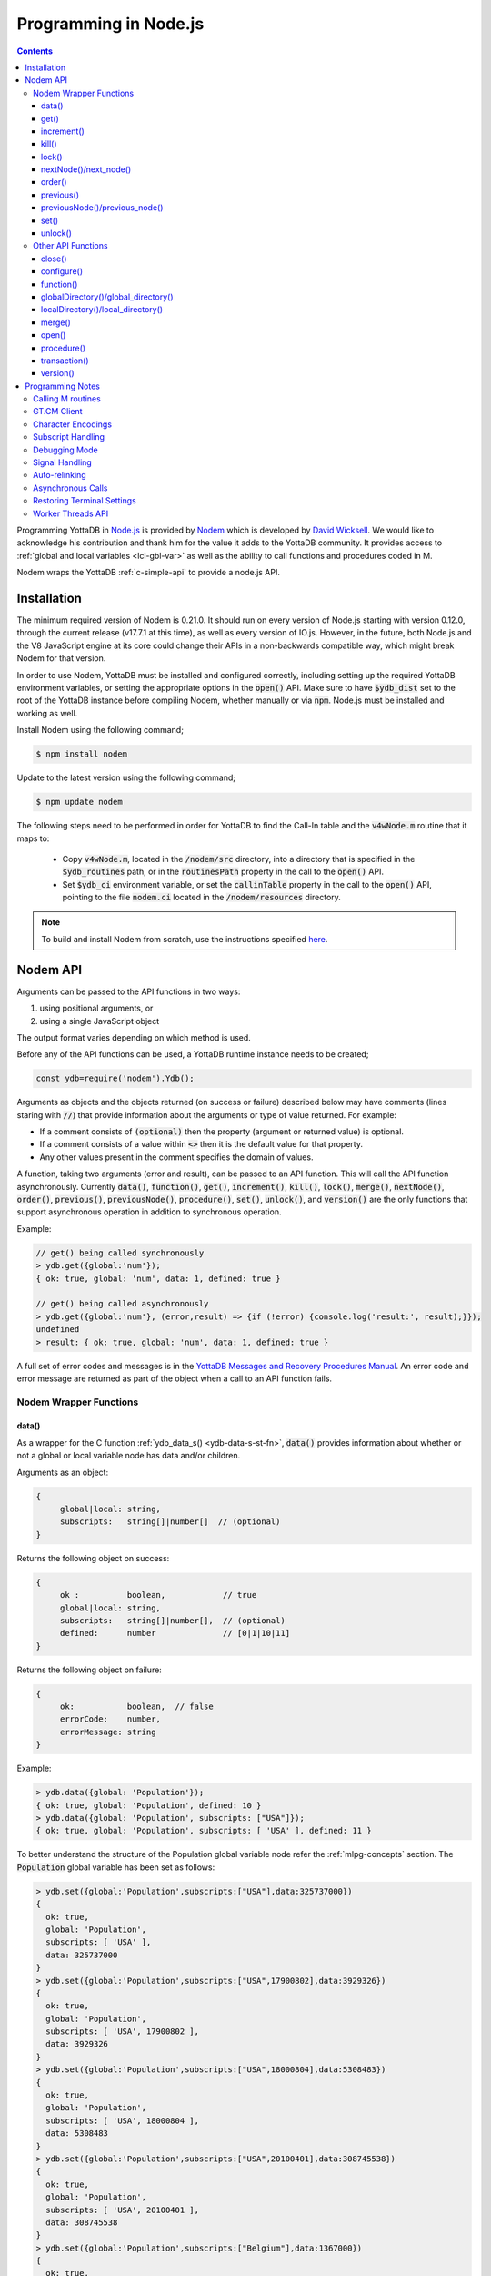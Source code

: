 .. ###############################################################
.. #                                                             #
.. # Copyright (c) 2022 YottaDB LLC and/or its subsidiaries.     #
.. # All rights reserved.                                        #
.. #                                                             #
.. #     This document contains the intellectual property        #
.. #     of its copyright holder(s), and is made available       #
.. #     under a license.  If you do not know the terms of       #
.. #     the license, please stop and do not read further.       #
.. #                                                             #
.. ###############################################################

=========================
Programming in Node.js
=========================

.. contents::
   :depth: 5

Programming YottaDB in `Node.js <https://nodejs.org/>`_ is provided by `Nodem <https://github.com/dlwicksell/nodem>`_ which is developed by `David Wicksell <https://github.com/dlwicksell>`_. We would like to acknowledge his contribution and thank him for the value it adds to the YottaDB community. It provides access to :ref:`global and local variables <lcl-gbl-var>` as well as the ability to call functions and procedures coded in M.

Nodem wraps the YottaDB :ref:`c-simple-api` to provide a node.js API.

--------------
Installation
--------------

The minimum required version of Nodem is 0.21.0. It should run on every version of Node.js starting with version 0.12.0, through the current release (v17.7.1 at this time), as well as every version of IO.js. However, in the future, both Node.js and the V8 JavaScript engine at its core could change their APIs in a non-backwards compatible way, which might break Nodem for that version.

In order to use Nodem, YottaDB must be installed and configured correctly, including setting up the required YottaDB environment variables, or setting the appropriate options in the :code:`open()` API. Make sure to have :code:`$ydb_dist` set to the root of the YottaDB instance before compiling Nodem, whether manually or via :code:`npm`. Node.js must be installed and working as well.

Install Nodem using the following command;

.. code-block:: bash

   $ npm install nodem

Update to the latest version using the following command;

.. code-block:: bash

   $ npm update nodem

The following steps need to be performed in order for YottaDB to find the Call-In table and the :code:`v4wNode.m` routine that it maps to:

   * Copy :code:`v4wNode.m`, located in the :code:`/nodem/src` directory, into a directory that is specified in the :code:`$ydb_routines` path, or in the :code:`routinesPath` property in the call to the :code:`open()` API.
   * Set :code:`$ydb_ci` environment variable, or set the :code:`callinTable` property in the call to the :code:`open()` API, pointing to the file :code:`nodem.ci` located in the :code:`/nodem/resources` directory.

.. note::
   To build and install Nodem from scratch, use the instructions specified `here <https://github.com/dlwicksell/nodem#installation>`_.

-----------
Nodem API
-----------

Arguments can be passed to the API functions in two ways:

#. using positional arguments, or
#. using a single JavaScript object

The output format varies depending on which method is used.


Before any of the API functions can be used, a YottaDB runtime instance needs to be created;

.. code-block:: javascript

   const ydb=require('nodem').Ydb();


Arguments as objects and the objects returned (on success or failure) described below may have comments (lines staring with :code:`//`) that provide information about the arguments or type of value returned. For example:

* If a comment consists of :code:`(optional)` then the property (argument or returned value) is optional.
* If a comment consists of a value within :code:`<>` then it is the default value for that property.
* Any other values present in the comment specifies the domain of values.


A function, taking two arguments (error and result), can be passed to an API function. This will call the API function asynchronously. Currently :code:`data()`, :code:`function()`, :code:`get()`, :code:`increment()`, :code:`kill()`, :code:`lock()`, :code:`merge()`, :code:`nextNode()`, :code:`order()`, :code:`previous()`, :code:`previousNode()`, :code:`procedure()`, :code:`set()`, :code:`unlock()`, and :code:`version()` are the only functions that support asynchronous operation in addition to synchronous operation.

Example:

.. code-block:: javascript

   // get() being called synchronously
   > ydb.get({global:'num'});
   { ok: true, global: 'num', data: 1, defined: true }

   // get() being called asynchronously
   > ydb.get({global:'num'}, (error,result) => {if (!error) {console.log('result:', result);}});
   undefined
   > result: { ok: true, global: 'num', data: 1, defined: true }


A full set of error codes and messages is in the `YottaDB Messages and Recovery Procedures Manual <../MessageRecovery/index.html>`_. An error code and error message are returned as part of the object when a call to an API function fails.

+++++++++++++++++++++++++
Nodem Wrapper Functions
+++++++++++++++++++++++++

~~~~~~~
data()
~~~~~~~

As a wrapper for the C function :ref:`ydb_data_s() <ydb-data-s-st-fn>`, :code:`data()` provides information about whether or not a global or local variable node has data and/or children.

Arguments as an object:

.. code-block:: javascript

   {
	global|local: string,
	subscripts:   string[]|number[]  // (optional)
   }


Returns the following object on success:

.. code-block:: javascript

   {
	ok :          boolean,            // true
	global|local: string,
	subscripts:   string[]|number[],  // (optional)
	defined:      number              // [0|1|10|11]
   }

Returns the following object on failure:

.. code-block:: javascript

   {
        ok:           boolean,  // false
	errorCode:    number,
	errorMessage: string
   }

Example:

.. code-block:: javascript

   > ydb.data({global: 'Population'});
   { ok: true, global: 'Population', defined: 10 }
   > ydb.data({global: 'Population', subscripts: ["USA"]});
   { ok: true, global: 'Population', subscripts: [ 'USA' ], defined: 11 }

To better understand the structure of the Population global variable node refer the :ref:`mlpg-concepts` section. The :code:`Population` global variable has been set as follows:

.. code-block:: javascript

   > ydb.set({global:'Population',subscripts:["USA"],data:325737000})
   {
     ok: true,
     global: 'Population',
     subscripts: [ 'USA' ],
     data: 325737000
   }
   > ydb.set({global:'Population',subscripts:["USA",17900802],data:3929326})
   {
     ok: true,
     global: 'Population',
     subscripts: [ 'USA', 17900802 ],
     data: 3929326
   }
   > ydb.set({global:'Population',subscripts:["USA",18000804],data:5308483})
   {
     ok: true,
     global: 'Population',
     subscripts: [ 'USA', 18000804 ],
     data: 5308483
   }
   > ydb.set({global:'Population',subscripts:["USA",20100401],data:308745538})
   {
     ok: true,
     global: 'Population',
     subscripts: [ 'USA', 20100401 ],
     data: 308745538
   }
   > ydb.set({global:'Population',subscripts:["Belgium"],data:1367000})
   {
     ok: true,
     global: 'Population',
     subscripts: [ 'Belgium' ],
     data: 1367000
   }
   > ydb.set({global:'Population',subscripts:["Thailand"],data:8414000})
   {
     ok: true,
     global: 'Population',
     subscripts: [ 'Thailand' ],
     data: 8414000
   }

Positional arguments:

.. code-block:: javascript

   ^global|local, [subscripts+]

Returns the following on success:

.. code-block:: javascript

   {number} [0|1|10|11]

Returns the following on failure:

.. code-block:: javascript

   {exception string}

Example:

.. code-block:: javascript

   > ydb.data('^Population');
   10
   > ydb.data('^Population', 'Belgium');
   11
   >

~~~~~~
get()
~~~~~~

As a wrapper for the C function :ref:`ydb_get_s() <ydb-get-s-st-fn>`, :code:`get()` gets data from a global variable node, local variable node, or an intrinsic special variable.

Arguments as an object:

.. code-block:: javascript

   {
	global|local: string,
	subscripts:   string[]|number[]  // (optional)
   }

To get the value of an ISV, use the :code:`local` property. See example below.

Returns the following object on success:

.. code-block:: javascript

   {
	ok :          boolean,            // true
	global|local: string,
	subscripts:   string[]|number[],  // (optional)
	data:         string|number,
	defined:      boolean|number      // [false|true]|[0|1]
   }

.. note::

   :code:`get()` returns an empty string if a variable does not exist.

Returns the following object on failure:

.. code-block:: javascript

   {
        ok:           boolean,  // false
	errorCode:    number,
	errorMessage: string
   }

Example:

.. code-block:: javascript

   > ydb.get({global:'Population'});
   { ok: true, global: 'Population', data: '', defined: false }
   > ydb.get({global:'Population', subscripts: ["Belgium"]});
   {
     ok: true,
     global: 'Population',
     subscripts: [ 'Belgium' ],
     data: 3250000,
     defined: true
   }
   > ydb.get({global:'Population', subscripts: ['Belgium',20100401]});
   {
     ok: true,
     global: 'Population',
     subscripts: [ 'Belgium', 20100401 ],
     data: 10938740,
     defined: true
   }
   > ydb.get({local:'$zgbldir'})
   {
     ok: true,
     local: '$zgbldir',
     data: '/home/ydbuser/.yottadb/r1.34_x86_64/g/yottadb.gld',
     defined: true
   }
   >

Positional arguments:

.. code-block:: javascript

   ^global|$ISV|local, [subscripts+]

Returns the following on success:

.. code-block:: javascript

   {string|number}

Returns the following on failure:

.. code-block:: javascript

   {exception string}

Example:

.. code-block:: javascript

   > ydb.get('^Population', 'Belgium');
   3250000
   > ydb.get('^Population', 'USA', 20100401);
   308745538
   > ydb.get('$ZGBLDIR');
   '/home/ydbuser/.yottadb/r1.34_x86_64/g/yottadb.gld'
   >

~~~~~~~~~~~~~
increment()
~~~~~~~~~~~~~

As a wrapper for the C function :ref:`ydb_incr_s() <ydb-incr-s-st-fn>`, :code:`increment()` increments the value in a global or local variable node.

Arguments as an object:

.. code-block:: javascript

   {
	global|local: string,
	subscripts:   string[]|number[],  // (optional)
	increment:    number              // <1> (optional)
   }

Returns the following object on success:

.. code-block:: javascript

   {
	ok :          boolean,            // true
	global|local: string,
	subscripts:   string[]|number[],  // (optional)
	data:         string|number
   }

The :code:`data` property is the string representation of a :ref:`canonical number <canonical-numbers>`.

Returns the following object on failure:

.. code-block:: javascript

   {
        ok:           boolean,  // false
	errorCode:    number,
	errorMessage: string
   }

Example:

.. code-block:: javascript

   > ydb.get({local:'num'});
   { ok: true, local: 'num', data: 4, defined: true }
   > ydb.increment({local:'num'});
   { ok: true, local: 'num', data: 5 }
   >

Positional arguments:

.. code-block:: javascript

   ^global|local, [subscripts+]

Returns the following on success:

.. code-block:: javascript

   {string|number}

Returns the following on failure:

.. code-block:: javascript

   {exception string}

Example:

.. code-block:: javascript

   > ydb.get('^Z');
   155
   > ydb.increment('^Z');
   156
   >

~~~~~~~
kill()
~~~~~~~

As a wrapper for the C function :ref:`ydb_delete_s() <ydb-delete-s-st-fn>`, :code:`kill()` deletes a global or local variable node, or the entire tree.

Arguments as an object:

.. code-block:: javascript

   {
	global|local: string,
	subscripts:   string[]|number[],  // (optional)
        nodeOnly:     boolean|number      // <false>|[<0>|1] (optional)
   }

If no arguments are passed to :code:`kill()`, then all of the local variable nodes will be deleted.

Returns the following object on success, if arguments are passed:

.. code-block:: javascript

   {
	ok :          boolean,            // true
	global|local: string,
	subscripts:   string[]|number[],  // (optional)
	result:       number              // 0 (optional)
   }

Returns the following object on failure:

.. code-block:: javascript

   {
        ok:           boolean,  // false
        errorCode:    number,
	errorMessage: string
   }

Example:

.. code-block:: javascript

   > ydb.localDirectory();
   [ 'num', 'y' ]
   > ydb.kill();
   true
   > ydb.localDirectory();
   []
   > ydb.kill({global:'z'});
   { ok: true, global: 'z' }

Positional arguments:

.. code-block:: javascript

   ^global|local, [subscripts+]

Returns the following on success:

.. code-block:: javascript

   {boolean} true

Returns the following on failure:

.. code-block:: javascript

   {exception string}

Example:

.. code-block:: javascript

   > ydb.get('^Z');
   156
   > ydb.kill('^Z');
   true
   > ydb.get('^Z');
   ''

~~~~~~~~
lock()
~~~~~~~~

As a wrapper for the C function :ref:`ydb_lock_incr_s() <ydb-lock-incr-s-st-fn>`, :code:`lock()` locks a global or local variable node, incrementally.

Arguments as an object:

.. code-block:: javascript

   {
	global|local: string,
	subscripts:   string[]|number[],  // (optional)
	timeout:      number              // (optional)
   }

Returns the following object on success:

.. code-block:: javascript

   {
	ok :          boolean,            // true
	global|local: string,
	subscripts:   string[]|number[],  // (optional)
	result:       number              // [0|1]
   }

Returns the following object on failure:

.. code-block:: javascript

   {
        ok:           boolean,  // false
	errorCode:    number,
	errorMessage: string
   }

Positional arguments:

.. code-block:: javascript

   ^global|local, [subscripts+]

Returns the following on success:

.. code-block:: javascript

   {string|number} [0|1]

Returns the following on failure:

.. code-block:: javascript

   {exception string}

~~~~~~~~~~~~~~~~~~~~~~~~
nextNode()/next_node()
~~~~~~~~~~~~~~~~~~~~~~~~

:code:`nextNode()` returns the next global or local variable node. It wraps the C function :ref:`ydb_node_next_s() <ydb-node-next-s-st-fn>`, and then uses :ref:`ydb_get_s() <ydb-get-s-st-fn>` to get the value of the next node.

Arguments as an object:

.. code-block:: javascript

   {
	global|local: string,
	subscripts:   string[]|number[]  // (optional)
   }

Returns the following object on success:

.. code-block:: javascript

   {
	ok :          boolean,            // true
	global|local: string,
	subscripts:   string[]|number[],  // (optional)
	data:         string|number,
	defined:      boolean|number      // [false|true]|[0|1]
   }

Returns the following object on failure:

.. code-block:: javascript

   {
        ok:           boolean,  // false
	errorCode:    number,
	errorMessage: string
   }

Example:

.. code-block:: javascript

   > ydb.nextNode({global: 'Population'});
   {
     ok: true,
     global: 'Population',
     subscripts: [ 'Belgium' ],
     data: 1367000,
     defined: true
   }
   > ydb.nextNode({global: 'Population', subscripts: ["Belgium"]});
   {
     ok: true,
     global: 'Population',
     subscripts: [ 'Thailand' ],
     data: 8414000,
     defined: true
   }
   > ydb.nextNode({global: 'Population', subscripts: ["Thailand"]});
   {
     ok: true,
     global: 'Population',
     subscripts: [ 'USA' ],
     data: 325737000,
     defined: true
   }
   > ydb.nextNode({global: 'Population', subscripts: ["USA"]});
   {
     ok: true,
     global: 'Population',
     subscripts: [ 'USA', 17900802 ],
     data: 3929326,
     defined: true
   }
   > ydb.nextNode({global: 'Population', subscripts: ["USA",17900802]});
   {
     ok: true,
     global: 'Population',
     subscripts: [ 'USA', 18000804 ],
     data: 5308483,
     defined: true
   }
   >

Positional arguments:

.. code-block:: javascript

   ^global|local, [subscripts+]

Returns the following on success:

.. code-block:: javascript

   {string[]|number[]}

Returns the following on failure:

.. code-block:: javascript

   {exception string}

Example:

.. code-block:: javascript

   > ydb.nextNode('^Population', 'USA');
   [ 'USA', 17900802 ]
   > ydb.nextNode('^Population', 'USA', 17900802);
   [ 'USA', 18000804 ]
   > ydb.nextNode('^Population', 'USA', 18000804);
   [ 'USA', 20100401 ]
   > ydb.nextNode('^Population', 'USA', 20100401);
   []

~~~~~~~~~
order()
~~~~~~~~~

As a wrapper for the C function :ref:`ydb_subscript_next_s() <ydb-subscript-next-s-st-fn>`, :code:`order()` returns the next global or local variable subscript at the same level.

Arguments as an object:

.. code-block:: javascript

   {
	global|local: string,
	subscripts:   string[]|number[]   // (optional)
   }

Returns the following object on success:

.. code-block:: javascript

   {
	ok :          boolean,            // true
	global|local: string,
	subscripts:   string[]|number[],  // (optional)
	result:       string|number
   }

Returns the following object on failure:

.. code-block:: javascript

   {
        ok:           boolean,  // false
	errorCode:    number,
	errorMessage: string
   }

Example:

.. code-block:: javascript

   > ydb.order({global: 'Population', subscripts: ["Thailand"]});
   {
     ok: true,
     global: 'Population',
     subscripts: [ 'USA' ],
     result: 'USA'
   }
   > ydb.order({global: 'Population', subscripts: ["USA"]});
   { ok: true, global: 'Population', subscripts: [ '' ], result: '' }
   > ydb.order({global: 'Population', subscripts: ["USA",17900802]});
   {
     ok: true,
     global: 'Population',
     subscripts: [ 'USA', 18000804 ],
     result: 18000804
   }
   > ydb.order({global: 'Population', subscripts: ["USA",18000804]});
   {
     ok: true,
     global: 'Population',
     subscripts: [ 'USA', 20100401 ],
     result: 20100401
   }

Positional arguments:

.. code-block:: javascript

   ^global|local, [subscripts+]

Returns the following on success:

.. code-block:: javascript

   {string|number}

Returns the following on failure:

.. code-block:: javascript

   {exception string}

Example:

.. code-block:: javascript

   > ydb.order('^Population','Belgium');
   'Thailand'
   > ydb.order('^Population','Thailand');
   'USA'
   > ydb.order('^Population','USA');
   ''
   >

~~~~~~~~~~~~
previous()
~~~~~~~~~~~~

As a wrapper for the C function :ref:`ydb_subscript_previous_s() <ydb-subscript-previous-s-st-fn>`, :code:`previous()` returns the previous global or local variable subscript at the same level.

Arguments as an object:

.. code-block:: javascript

   {
	global|local: string,
	subscripts:   string[]|number[]  // (optional)
   }

Returns the following object on success:

.. code-block:: javascript

   {
	ok :          boolean,            // true
	global|local: string,
	subscripts:   string[]|number[],  // (optional)
	result:       string|number,
   }

Returns the following object on failure:

.. code-block:: javascript

   {
        ok:           boolean,  // false
	errorCode:    number,
	errorMessage: string
   }

Example:

.. code-block:: javascript

   > ydb.previous({global: 'Population', subscripts: ["USA",18000804]});
   {
     ok: true,
     global: 'Population',
     subscripts: [ 'USA', 17900802 ],
     result: 17900802
   }
   > ydb.previous({global: 'Population', subscripts: ["USA",17900802]});
   {
     ok: true,
     global: 'Population',
     subscripts: [ 'USA', '' ],
     result: ''
   }
   >

Positional arguments:

.. code-block:: javascript

   ^global|local, [subscripts+]

Returns the following on success:

.. code-block:: javascript

   {string|number}

Returns the following on failure:

.. code-block:: javascript

   {exception string}

Example:

.. code-block:: javascript

   > ydb.previous('^Population','USA', 18000804);
   17900802
   > ydb.previous('^Population','USA', 17900802);
   ''
   > ydb.previous('^Population','USA');
   'Thailand'
   >

~~~~~~~~~~~~~~~~~~~~~~~~~~~~~~~~
previousNode()/previous_node()
~~~~~~~~~~~~~~~~~~~~~~~~~~~~~~~~

:code:`previousNode()` returns the previous global or local variable node. It wraps the C function :ref:`ydb_node_previous_s() <ydb-node-previous-s-st-fn>`, and then uses :ref:`ydb_get_s() <ydb-get-s-st-fn>` to get the value of the previous node.

Arguments as an object:

.. code-block:: javascript

   {
	global|local: string,
	subscripts:   string[]|number[]  // (optional)
   }

Returns the following object on success:

.. code-block:: javascript

   {
	ok :          boolean,            // true
	global|local: string,
	subscripts:   string[]|number[],  // (optional)
	data:         string|number,
	defined:      boolean|number      // [false|true]|[0|1]
   }

Returns the following object on failure:

.. code-block:: javascript

   {
        ok:           boolean,  // false
	errorCode:    number,
	errorMessage: string
   }

Example:

.. code-block:: javascript

   > ydb.previousNode({global: 'Population', subscripts: ["USA",17900802]});
   {
     ok: true,
     global: 'Population',
     subscripts: [ 'USA' ],
     data: 325737000,
     defined: true
   }
   > ydb.previousNode({global: 'Population', subscripts: ["USA"]});
   {
     ok: true,
     global: 'Population',
     subscripts: [ 'Thailand' ],
     data: 8414000,
     defined: true
   }
   >

Positional arguments:

.. code-block:: javascript

   ^global|local, [subscripts+]

Returns the following on success:

.. code-block:: javascript

   {string[]|number[]}

Returns the following on failure:

.. code-block:: javascript

   {exception string}

Example:

.. code-block:: javascript

   > ydb.previousNode('^Population','USA', 17900802);
   [ 'USA' ]
   > ydb.previousNode('^Population','USA');
   [ 'Thailand' ]
   > ydb.previousNode('^Population','Thailand');
   [ 'Belgium', 20100401 ]
   > ydb.previousNode('^Population','Belgium', 20100401);
   [ 'Belgium', 18000804 ]
   >

~~~~~~~
set()
~~~~~~~

As a wrapper for C function :ref:`ydb_set_s() <ydb-set-s-st-fn>`, :code:`set()` sets a global variable node, local variable node, or an intrinsic special variable.

Arguments as an object:

.. code-block:: javascript

   {
	global|local: string,
	subscripts:   string[]|number[],  // (optional)
	data:         string|number
   }

Returns the following object on success:

.. code-block:: javascript

   {
	ok :          boolean,            // true
	global|local: string,
	subscripts:   string[]|number[],  // (optional)
	data:         string|number,
	result:       number              // 0 (optional)
   }

Returns the following object on failure:

.. code-block:: javascript

   {
        ok:           boolean,  // false
	errorCode:    number,
	errorMessage: string
   }

Example:

.. code-block:: javascript

   > ydb.set({local:'y', data:'Hello'})
   { ok: true, local: 'y', data: 'Hello' }
   >

Positional arguments:

.. code-block:: javascript

   ^global|$ISV|local, [subscripts+], data

Returns the following on success:

.. code-block:: javascript

   {boolean} true

Returns the following on failure:

.. code-block:: javascript

   {exception string}

Example:

.. code-block:: javascript

   > ydb.set('lclvar1',5);
   true
   > ydb.get('lclvar1');
   5
   > ydb.set('lclvar1','first', 10);
   true
   > ydb.get('lclvar1','first');
   10
   >

~~~~~~~~~~
unlock()
~~~~~~~~~~

As a wrapper for C function :ref:`ydb_lock_decr_s <ydb-lock-decr-s-st-fn>`, :code:`unlock()` decrements the count of the specified lock held by the process.

Arguments as an object:

.. code-block:: javascript

   {
	global|local: string,
	subscripts:   string[]|number[]  // (optional)
   }

Returns the following object on success:

.. code-block:: javascript

   {
	ok :          boolean,            // true
	global|local: string,
	subscripts:   string[]|number[],  // (optional)
	result:       number              // 0 (optional)
   }

Returns the following object on failure:

.. code-block:: javascript

   {
        ok:           boolean,  // false
	errorCode:    number,
	errorMessage: string
   }

Positional arguments:

.. code-block:: javascript

   ^global|local, [subscripts+]

Returns the following on success:

.. code-block:: javascript

   {boolean}|{string} true|0

Returns the following on failure:

.. code-block:: javascript

   {exception string}

+++++++++++++++++++++
Other API Functions
+++++++++++++++++++++

~~~~~~~~~
close()
~~~~~~~~~

Cleans up the process connection and/or the access to all the databases. Once the connection is closed, it cannot be reopened during the lifetime of the current process.

Arguments as an object:

.. code-block:: javascript

   {
	resetTerminal:   boolean  // <false> (optional)
   }

By setting the :code:`resetTerminal` property to true, the terminal settings will be reset once the connection to YottaDB has been closed.

Returns the following on success:

.. code-block:: javascript

   undefined|string  // 1

Returns the following on failure:

.. code-block:: javascript

   {exception string}

Example:

.. code-block:: javascript

   > ydb.close();
   undefined

~~~~~~~~~~~~~
configure()
~~~~~~~~~~~~~

Configures the parameters for the current thread's connection to YottaDB.

Arguments as an object:

.. code-block:: javascript

   // All of the following arguments are optional

   {
	charset|encoding: string,                 // [<utf8|utf-8>|m|binary|ascii]
	mode:             string,                 // [<canonical>|string]
	autoRelink:       boolean,                // <false>
	debug:            boolean|string|number   // <false>|[<off>|low|medium|high]|[<0>|1|2|3]
   }

Returns the following on success:

.. code-block:: javascript

   {
	ok:     boolean,        // true
	result: number,         // 1 (optional)
	pid:    number|string,
	tid:    number|string
   }

Example:

.. code-block:: javascript

   > const ydb=require('nodem').Ydb();
   undefined
   > ydb.open();
   { ok: true, pid: 66935, tid: 66935 }
   > ydb.configure({charset:'utf8', mode:'canonical', debug:2});
   [C 66935] DEBUG>  Nodem::configure enter
   [C 66935] DEBUG>>   debug: medium
   [C 66935] DEBUG>>   autoRelink: false
   [C 66935] DEBUG>>   mode: canonical
   [C 66935] DEBUG>>   charset: utf-8
   [C 66935] DEBUG>>   stat_buf: 0
   [C 66935] DEBUG>  Nodem::configure exit

   { ok: true, pid: 66935, tid: 66935 }
   >

~~~~~~~~~~~~
function()
~~~~~~~~~~~~

:code:`function()` is used to call an extrinsic (user-defined) function in M code. See `Extrinsic Functions <../ProgrammersGuide/langfeat.html#extrinsic-functions>`_ for more information.

Arguments as an object:

.. code-block:: javascript

   {
	function:   string,
	arguments:  string[]|number[]|[],  // (optional)
	autoRelink: boolean                // <false> (optional)
   }

Returns the following on success:

.. code-block:: javascript

   {
	ok:        boolean,               // true
	function:  string,
	arguments: string[]|number[]|[],  // (optional)
	result:    string|number
   }

Returns the following on failure:

.. code-block:: javascript

   {
	ok:           boolean,  // false
	errorCode:    number,
	errorMessage: string
   }

Example;

.. code-block:: javascript

   > ydb.function({function: '^HELLOWORLD()'});
   { ok: true, function: 'HELLOWORLD()', result: 'Hello World' }

where :code:`HELLOWORLD` routine is defined as follows:

.. code-block:: bash

   YDB>ZPRINT ^HELLOWORLD
   HELLOWORLD()
           QUIT "Hello World"

Positional arguments:

.. code-block:: javascript

   function, [arguments+]

Returns the following on success:

.. code-block:: javascript

   {string|number}

Returns the following on failure:

.. code-block:: javascript

   {exception string}

Example:

.. code-block:: javascript

   > ydb.function('^HELLOWORLD()');
   'Hello World'
   >

~~~~~~~~~~~~~~~~~~~~~~~~~~~~~~~~~~~~~~
globalDirectory()/global_directory()
~~~~~~~~~~~~~~~~~~~~~~~~~~~~~~~~~~~~~~

Lists all the global variables stored in the database.

Arguments as an object:

.. code-block:: javascript

   // All of the following arguments are optional

   {
	max: number,
	lo:  string,
	hi:  string
   }

:code:`max` can be used to limit the number of global variables that are listed.
Setting :code:`lo` and :code:`hi` will only display the global variables that are between those values, with :code:`lo` included and :code:`hi` excluded. If only :code:`lo` is set, then the interval *ends* at the last global variable. Whereas if only :code:`hi` is set then the interval *starts* at the first global variable. See example below.

Returns the following on success:

.. code-block:: javascript

   [
	<global variable name>*  string
   ]

Returns the following on failure:

.. code-block:: javascript

   {
	ok:           boolean,  // false
	errorCode:    number,
	errorMessage: string
   }

Example:

.. code-block:: javascript

   > ydb.globalDirectory();
   [
     'Crab',
     'Horse',
     'hello',
     'num',
     'v4wTest',
     'x',
     'y'
   ]
   > ydb.globalDirectory({max:2});
   [ 'Crab', 'Horse' ]
   > ydb.globalDirectory({lo:'v', hi:'z'});
   [ 'v4wTest', 'x', 'y' ]

~~~~~~~~~~~~~~~~~~~~~~~~~~~~~~~~~~~~
localDirectory()/local_directory()
~~~~~~~~~~~~~~~~~~~~~~~~~~~~~~~~~~~~

Lists all the local variables defined in the current scope.

Arguments as an object:

.. code-block:: javascript

   // All of the following arguments are optional

   {
	max: number,
	lo:  string,
	hi:  string
   }

:code:`max` can be used to limit the number of local variables that are listed.
Setting :code:`lo` and :code:`hi` will only display the local variables that are between those values, with :code:`lo` included and :code:`hi` excluded. If only :code:`lo` is set, then the interval *ends* at the last local variable. Whereas if only :code:`hi` is set then the interval *starts* at the first local variable. See example below.

Returns the following on success:

.. code-block:: javascript

   [
	<local variable name>*  string
   ]

Returns the following on failure:

.. code-block:: javascript

   {
	ok:           boolean,  // false
	errorCode:    number,
	errorMessage: string
   }

Example:

.. code-block:: javascript

   > ydb.set({local: 'day', data: 'Friday'});
   { ok: true, local: 'day', data: 'Friday' }
   > ydb.set({local: 'month', data: 'April'});
   { ok: true, local: 'month', data: 'April' }
   > ydb.set({local: 'date', data: 15});
   { ok: true, local: 'date', data: 15 }
   > ydb.localDirectory();
   [ 'date', 'day', 'month' ]
   > ydb.localDirectory({hi:'l'});
   [ 'date', 'day' ]
   >

~~~~~~~~~
merge()
~~~~~~~~~

:code:`merge()` is used to copy the entire tree or sub-tree from a global or local variable node, to another global or local variable node.

Arguments as an object:

.. code-block:: javascript

   {
	from: {
		global|local: string,
		subscripts:   string[]|number[]  // (optional)
	      },
	to:   {
		global|local: string,
		subscripts:   string[]|number[]  // (optional)
              }
   }

Returns the following on success:

.. code-block:: javascript

   {
	ok:     boolean,                           // true
	from:   {
		  global|local:	string,
		  subscripts:	string[]|number[]  // (optional)
	        },
	to:     {
		  global|local:	string,
		  subscripts:	string[]|number[]  // (optional)
       	        },
	result:	number                             // 1
   }

OR:

.. code-block:: javascript

   {
	ok:	       boolean,            // true
	global|local:  string,
	subscripts:    string[]|number[],  // (optional)
	result:	       string              // 1
   }

Returns the following on failure:

.. code-block:: javascript

   {
	ok :          boolean,  // false
	errorCode:    number,
	errorMessage: string
   }

Example:

.. code-block:: javascript

   > ydb.merge({ from: {global: 'PopBelgium'}, to: { global: 'Population', subscripts: ['Belgium']}});
   {
     from: { global: 'PopBelgium' },
     to: { global: 'Population', subscripts: [ 'Belgium' ] },
     ok: true
   }
   > ydb.get({global:'Population', subscripts: ['Belgium',18000804]});
   {
     ok: true,
     global: 'Population',
     subscripts: [ 'Belgium', 18000804 ],
     data: 3250000,
     defined: true
   }
   > ydb.get({global:'Population', subscripts: ['Belgium',20100401]});
   {
     ok: true,
     global: 'Population',
     subscripts: [ 'Belgium', 20100401 ],
     data: 10938740,
     defined: true
   }

Where the :code:`PopBelgium` global variable node has been set as follows:

.. code-block:: javascript

   > ydb.set({global: 'PopBelgium', subscripts: [ 18000804 ], data:3250000});
   {
     ok: true,
     global: 'PopBelgium',
     subscripts: [ 18000804 ],
     data: 3250000
   }
   > ydb.set({global: 'PopBelgium', subscripts: [ 20100401 ], data:10938740});
   {
     ok: true,
     global: 'PopBelgium',
     subscripts: [ 20100401 ],
     data: 10938740
   }

~~~~~~~~
open()
~~~~~~~~

:code:`open()` is used to initialize the YottaDB runtime environment. All the methods, except :code:`help()` and :code:`version()`, require the YottaDB runtime environment to be initialized.

Arguments as an object:

.. code-block:: javascript

   // All of the following arguments are optional

   {
	globalDirectory|namespace: string,                 // <none>
	routinesPath:              string,                 // <none>
	callinTable:               string,                 // <none>
	ipAddress|ip_address:      string,                 // <none>
	tcpPort|tcp_port:          number|string,          // <none>
	charset|encoding:          string,                 // [<utf8|utf-8>|m|binary|ascii]
	mode:                      string,                 // [<canonical>|string]
	autoRelink:                boolean,                // <false>
	debug:                     boolean|string|number,  // <false>|[<off>|low|medium|high]|[<0>|1|2|3]
	threadpoolSize:            number,                 // [1-1024] <4>
	signalHandler:             boolean|object          // [<true>|false] [<1>|0]
   }

where the :code:`signalHandler` object is as follows:

.. code-block:: javascript

   {
	sigint|SIGINT:   boolean,  // [<true>|false] (optional)
	sigterm|SIGTERM: boolean,  // [<true>|false] (optional)
	sigquit|SIGQUIT: boolean   // [<true>|false] (optional)
   }

The :code:`ipAddress` and :code:`tcpPort` properties are used to configure Nodem as a GT.CM client. See :ref:`gt-cm-client` section for more information.

Returns the following on success:

.. code-block:: javascript

   {
	ok:     boolean  // true
	result: number   // optional
	pid:    number
	tid:    number
   }

Returns the following on failure:

.. code-block:: javascript

   {
	ok:           boolean,  // false
	errorCode:    number,
	errorMessage: string
   }

Example:

.. code-block:: javascript

   > ydb.open();
   { ok: true, pid: 77379, tid: 77379 }

~~~~~~~~~~~~~
procedure()
~~~~~~~~~~~~~

Call a procedure or routine label in M code. It is similar to the :code:`function()` API, except that :code:`procedure()` is used to call M procedures or routines that do not return any values.

Arguments as an object:

.. code-block:: javascript

   {
	procedure|routine: string,
	arguments:         string[]|number[]|[],  // (optional)
	autoRelink:        boolean                // <false> (optional)
   }

Returns the following on success:

.. code-block:: javascript

   {
	ok:                boolean,               // true
	procedure|routine: string,
	arguments:         string[]|number[]|[],  // (optional)
	result:            string                 // (optional)
   }

Returns the following on failure:

.. code-block:: javascript

   {
	ok:           boolean,  // false
	errorCode:    number,
	errorMessage: string
   }

Example:

.. code-block:: javascript

   > ydb.procedure({procedure: '^TESTPRCDR', arguments: [155]});
   { ok: true, procedure: 'TESTPRCDR', arguments: [ 155 ] }
   > ydb.get({global: 'Z'})
   { ok: true, global: 'Z', data: 155, defined: true }
   >

where :code:`^TESTPRCDR` routine is defined as follows:

.. code-block:: bash

   YDB>zprint ^TESTPRCDR
   TESTPRCDR(VAL)
	   SET ^Z=VAL

Positional arguments:

.. code-block:: javascript

   procedure, [arguments+]

Returns the following on success:

.. code-block:: javascript

   {undefined}|{string} ''

Returns the following on failure:

.. code-block:: javascript

   {exception string}

Example:

.. code-block:: javascript

   > ydb.get('^Z');
   155
   > ydb.procedure('TESTPRCDR', 175)
   undefined
   > ydb.get('^Z');
   175
   >

~~~~~~~~~~~~~~~
transaction()
~~~~~~~~~~~~~~~

Provides support for full ACID transactions.

It requires, as the first argument, a JavaScript function that takes no arguments. This function can contain in itself, other Nodem calls, nested :code:`transaction()` calls, or any other JavaScript code. By default no local variables are reset during transaction restarts.

.. note::

   The JavaScript function is run synchronously within the transaction by YottaDB, and every Nodem API that is called within the transaction must also be run synchronously.

An optional second argument, with one or two properties, can be passed to :code:`transaction()`.
* The first property, :code:`variables`, is an array of local variables whose values are reset to their original values whenever the transaction is restarted. If :code:`variables` has :code:`*` as its only array item, then every local variable will be reset during a transaction restart.
* The second property, :code:`type`, is a string which if set to :code:`Batch` (or :code:`batch` or :code:`BATCH`), will run the transaction in batch mode. Batch mode does not ensure Durability (but it always ensures Atomicity, Consistency, and Isolation).

In order to restart a transaction pass the string :code:`Restart` (or :code:`restart` or :code:`RESTART`) as the argument to the return statement. Similarly, in order to rollback a transaction pass the string :code:`Rollback` (or :code:`rollback` or :code:`ROLLBACK`) as the argument to the return statement. Any other argument to the return statement will commit the transaction, including functions without a return statement.

Returns the following on success:

.. code-block:: javascript

   {
	ok:            boolean,  // true
	statusCode:    number,
	statusMessage: string
   }

Returns the following on failure:

.. code-block:: javascript

   {
	ok:           boolean,  // false
	errorCode:    number,
	errorMessage: string
   }

Example:

.. code-block:: javascript

   const ydb=require('nodem').Ydb();
   ydb.open();

   console.log("Value of ^num before transaction: ", ydb.set({ global: 'num', data: 0 }));

   const transResult = ydb.transaction(() => {
       console.log("Starting transaction ... \n");
       let incrementGlobal = ydb.increment({ global: 'num'});
       if (incrementGlobal.errorCode === ydb.tpRestart) return 'Restart';
       if (!incrementGlobal.ok) return 'Rollback';
       console.log("Incrementing ^num: ", incrementGlobal);

       const result = ydb.get({ global: 'num'});
       if (result.errorCode === ydb.tpRestart) return 'Restart';
       if (!result.ok) return 'Rollback';
       console.log("^num: ", result);

       return 'Commit';
   }, { variables: ['*'] });

   console.log("Transaction exited ... \n");
   console.log("Transaction output: ", transResult);

Output:

.. code-block:: javascript

   Value of ^num before transaction:  { ok: true, global: 'num', data: 0 }
   Starting transaction ...

   Incrementing ^num:  { ok: true, global: 'num', data: 1 }
   ^num:  { ok: true, global: 'num', data: 1, defined: true }
   Transaction exited ...

   Transaction output:  { ok: true, statusCode: 0, statusMessage: 'Commit' }

Even though the :code:`transaction()` API runs synchronously, it is fully compatible with the Worker Threads API. By creating a new worker thread and running the :code:`transaction()` API, and any other APIs it calls in it, an asynchronous pattern can be emulated. Running the transaction will not block the main thread or any of the other worker threads. The `transaction.js <https://github.com/glwicksell/nodem/blob/master/examples/transaction.js>`_ example shows how the :code:`transaction()` API can be used with the Worker Threads API. See :ref:`worker-threads-api` for more information.

~~~~~~~~~~~
version()
~~~~~~~~~~~

Displays the version data. It includes the YottaDB version if the runtime has been initialized.

Passing a function, taking two arguments (error and result), as the last argument calls the API asynchronously.

No arguments are needed for :code:`version()`.

It returns a string on success, and should never fail.

Example:

.. code-block:: javascript

   Welcome to Node.js v12.22.5.
   Type ".help" for more information.
   > const ydb=require('nodem').Ydb();
   undefined
   > ydb.version();
   'Node.js Adaptor for YottaDB: Version: 0.20.2 (ABI=72) [FWS]'
   > ydb.open();
   { ok: true, pid: 20381, tid: 20381 }
   > ydb.version();
   'Node.js Adaptor for YottaDB: Version: 0.20.2 (ABI=72) [FWS]; YottaDB Version: 1.34'

-------------------
Programming Notes
-------------------

The :code:`open()` call does not require any arguments, and connects the YottaDB runtime system to the Global Directory specified by the environment variable :code:`$ydb_gbldir`. To use a different Global Directory, than the one defined by :code:`$ydb_gbldir`, pass an object, to the :code:`open()` API, with a property called either :code:`globalDirectory` or :code:`namespace`, defined as the path to the global directory file for that database, e.g.,

.. code-block:: javascript

   > ydb.open({globalDirectory: process.env.HOME + '/g/db_utf.gld'});

++++++++++++++++++++
Calling M routines
++++++++++++++++++++

Nodem supports setting up a custom routines path, for resolving calls to M functions and procedures, via the :code:`routinesPath` property. By controlling :code:`routinesPath` an application can control the M routines that node.js application code can call, e.g.,

.. code-block:: javascript

   > const HOME = process.env.HOME;
   > ydb.open({routinesPath: `${HOME}/p/r130(${HOME}/p)`});

Nodem also supports setting the Call-In path directly in the :code:`open()` call via the :code:`callinTable` property. This can be handy if Nodem is being run in an environment that has other software that uses the YottaDB Call-In Interface, thus not causing any namespace issues. There is no need to set the :code:`$ydb_ci` environment variable in order for Nodem to be fully functional, e.g.,

.. code-block:: javascript

   > ydb.open({callinTable: process.env.HOME + '/nodem/resources/nodem.ci'});

.. _gt-cm-client:

++++++++++++++
GT.CM Client
++++++++++++++

Nodem can be configured to function as a `GT.CM client <../AdminOpsGuide/gtcm.html#gt-cm-client>`_, allowing it to connect with a remote database. The :code:`ipAddress` and/or :code:`tcpPort` property can be set in the :code:`open()` method, allowing Nodem to set up the environment to connect with a YottaDB database on a remote sever that already has a GT.CM server listening at that address and port.
If only :code:`ipAddress` or :code:`tcpPort` is defined, the other one will be set with a default value; 127.0.0.1 for :code:`ipAddress`, or 6789 for :code:`tcpPort`. Nodem will then set the :code:`$ydb_cm_NODEM` environment variable for that Nodem process only, with the address and port in the :code:`open()` call, e.g.,

.. code-block:: javascript

   > ydb.open({ipAddress: '127.0.0.1', tcpPort: 6789});

If using IPv6, surround the IP address with square brackets, e.g.,

.. code-block:: javascript

   > ydb.open({ipAddress: '[::1]', tcpPort: 6789});

A global directory file will need to be created or modified. It should map one or more database segments to a data file on the remote server being connected to. Note that the prefix to the :code:`-file=` argument in the example below must be NODEM, in order to match the :code:`$ydb_cm_NODEM` environment variable name that Nodem sets up.

.. code-block:: bash

   $ $ydb_dist/mumps -run GDE
   GDE> change -segment DEFAULT -file=NODEM:/home/dlw/g/gtm-server.dat

Make sure to have the data file, on the remote server, set up to the same path as the :code:`-file=` option in the global directory of the GT.CM client configuration. Start the GT.CM server on the same IP address and port as configured in the :code:`open()` call in Nodem.

.. code-block:: bash

   $ $ydb_dist/gtcm_gnp_server -log=gtcm.log -service 6789

.. note::

   GT.CM only allows remote connections for the database access APIs, not the :code:`function()` or :code:`procedure()` APIs. So while using Nodem in a remote GT.CM configuration, any call to the :code:`function()` or :code:`procedure()` APIs will result in local calls, not remote RPC calls. Also, nodes accessed by GT.CM cannot participate in transactions.

+++++++++++++++++++++
Character Encodings
+++++++++++++++++++++

Nodem supports two different character encodings, UTF-8 and M. It defaults to UTF-8 mode. M mode is similar to ASCII, except that it utilizes all 8 bits in a byte and collates slightly differently. Instead of collation based only on the character codes themselves, it sorts numbers before everything else. The character encoding that is set in Nodem is decoupled from the underlying character encoding set up for the YottaDB environment it is running in. So it is possible to work with UTF-8 encoded data in the database, while in Nodem, even if YottaDB hasn't been set up to work with UTF-8 directly. It can be set to UTF-8 mode directly by passing :code:`utf-8` or :code:`utf8`, case insensitively, to the :code:`charset` property. To work with an older byte-encoding scheme, that stores all characters in a single byte, set :code:`charset` to either :code:`m`, :code:`ascii`, or :code:`binary`, case insensitively. One thing to keep in mind is that Node.js internally stores data in UTF-16, but interprets data in UTF-8 in most cases. This can be controlled through the process stream encoding methods inside the Node.js code. Calling those methods to change the encoding to :code:`binary` or :code:`ascii`, will interpret the data as a byte encoding, using the character glyphs in the current locale, e.g.,

.. code-block:: javascript

   > process.stdin.setEncoding('binary');
   > process.stdout.setDefaultEncoding('binary');
   > ydb.open({charset: 'm'}); // For all threads

or

.. code-block:: javascript

   > process.stdin.setEncoding('binary');
   > process.stdout.setDefaultEncoding('binary');
   > ydb.configure({charset: 'm'}); // For the current thread

++++++++++++++++++++
Subscript Handling
++++++++++++++++++++

There are currently two different modes that Nodem supports for handling subscripts. The mode can be set to :code:`canonical` or :code:`string`. The default is :code:`canonical`, and interprets subscripts using the M canonical representation i.e., numeric subscripts will be represented numerically, rather than as strings, and numeric subscripts will collate before string subscripts. The other mode, :code:`string`, interprets all subscripts as strings, e.g.,

.. code-block:: javascript

   > ydb.open({mode: 'string'}); // For all threads

or

.. code-block:: javascript

   > ydb.configure({mode: 'string'}); // For the current thread

++++++++++++++++
Debugging Mode
++++++++++++++++

Nodem also has a debug tracing mode, in case something doesn't seem to be working right, or to see what happens to data as it moves through the Nodem APIs. It has four levels of debugging, defaulting to :code:`off`. The other debug levels are :code:`low`, :code:`medium`, and :code:`high`. Numbers from 0-3 can also be used. The higher the debug level, the more verbose the debug output will be, e.g.,

.. code-block:: javascript

   > ydb.open({debug: 'low'}); // For all threads
   [C 32649] DEBUG>  Nodem::open enter
   [C 32649] DEBUG>>   debug: low
   [C 32649] DEBUG>  Nodem::open exit

   { ok: true, pid: 32649, tid: 32649 }

or

.. code-block:: javascript

   > ydb.open({debug: 2}); // For all threads

or

.. code-block:: javascript

   > ydb.configure({debug: 'high'}); // For the current thread

+++++++++++++++++
Signal Handling
+++++++++++++++++

Nodem handles several common signals that are typically used to stop processes, by cleaning up the process connection, resetting the controlling terminal configuration, and stopping the Node.js process. These signals include :code:`SIGINT`, :code:`SIGTERM`, and :code:`SIGQUIT`. The handling of the :code:`SIGQUIT` signal will also generate a core dump of the process. All three signal handlers are on by default. However, the signal handling can be turned on or off directly, via passing true or false to a :code:`signalHandler` object (with properties for each of the signals) for each individual signal, or all of them at once, e.g.,

.. code-block:: javascript

   > ydb.open({signalHandler: {sigint: true, sigterm: false, sigquit: false}});

or

.. code-block:: javascript

   > ydb.open({signalHandler: false});

++++++++++++++++
Auto-relinking
++++++++++++++++

Nodem supports a feature called auto-relink, which will automatically relink a routine object containing any function or procedure called by the :code:`function()` or :code:`procedure()` API. By default auto-relink is off. It can be enabled in one of four ways. First, pass it as a property of the JavaScript object argument which is passed to the :code:`function()` or :code:`procedure()` API directly, with a value of true, or any non-zero number. This will turn on auto-relink just for that call. It can also be disabled, by setting :code:`autoRelink` to false, or 0, if it was already enabled by one of the global settings, e.g.,

.. code-block:: javascript

   > ydb.function({function: 'version^v4wTest', autoRelink: true});

Second, it can be enabled globally, for every thread, and for every call to the :code:`function()` (or :code:`procedure()`) API, by setting the same property in a JavaScript object passed to the :code:`open()` API, e.g.,

.. code-block:: javascript

   > ydb.open({autoRelink: true});

Third, it can be enabled globally, for the current thread, for every call to the :code:`function()` (or :code:`procedure()`) API, by setting the same property in a JavaScript object passed to the :code:`configure` API, e.g.,

.. code-block:: javascript

   > ydb.configure({autoRelink: true});

Fourth, it can also be enabled globally, for every thread, by setting the environment variable :code:`NODEM_AUTO_RELINK` to 1, or any other non-zero number, e.g.

.. code-block:: bash

   $ export NODEM_AUTO_RELINK=1
   $ node function.js

or

.. code-block:: bash

   $ NODEM_AUTO_RELINK=1 node function.js

++++++++++++++++++++
Asynchronous Calls
++++++++++++++++++++

Nodem's asynchronous APIs do their work in a separate thread pool, pre-allocated by Node.js via `libuv <https://github.com/libuv/libuv>`_. By default, four threads are created, and will take turns executing asynchronous calls, including asynchronous calls from other non-Nodem APIs. Nodem supports setting a different value for the pre-allocated thread pool for asynchronous calls, in its :code:`open()` API, up to a max of 1024, in the latest versions of Node.js, e.g.,

.. code-block:: javascript

   > ydb.open({threadpoolSize: 1024});

However, if the Node.js process executes any call asynchronously, from any API or module, before the YottaDB runtime environment has been initialized, then the :code:`threadpoolSize` property is ignored. So make sure to use :code:`open()`, to initialize the runtime environment first in any process, so as to control how large the pre-allocated thread pool is.

.. note::
   The Node.js core worker_thread API, which also allocates threads from the same worker thread pool in libuv, allows complete control of creating and destroying threads, and does not utilize the threadpoolSize (which just sets the libuv environment variable :code:`UV_THREADPOOL_SIZE`) set in the Nodem :code:`open()` API.

+++++++++++++++++++++++++++++
Restoring Terminal Settings
+++++++++++++++++++++++++++++

YottaDB changes some settings of its controlling terminal device, and Nodem resets them when it closes the database connection. By default, Nodem will restore the terminal device to the state it was in when the :code:`open()` call was invoked. Normally this is the desired option; however, the :code:`close()` call allows setting the terminal to typically sane settings, by setting the :code:`resetTerminal` property to true, or any non-zero number, e.g.,

.. code-block:: javascript

   > ydb.close({resetTerminal: true});

.. _worker-threads-api:

++++++++++++++++++++
Worker Threads API
++++++++++++++++++++

Nodem now supports the `Worker Threads API <https://nodejs.org/api/worker_threads.html>`_, for both synchronous and asynchronous calls. Since YottaDB is single threaded, initializing and cleaning up the runtime environment (i.e., using :code:`open()` and :code:`close()`) should only be done once during the process lifetime. Nodem's :code:`open()` and :code:`close()` APIs will only work when called from the main thread of the process. In order to work with the worker threads API, :code:`open()` should be called in the main thread before creating any worker threads, and :code:`close()` should be called in the main thread after all the worker threads have exited. To have access to the Nodem API, Nodem should be required in each worker thread as well as the main thread.

Nodem has the :code:`configure()` API which allows the worker threads to change the database configuration options of the current thread. There are four configuration options that can be set for the current thread: :code:`charset`, :code:`mode`, :code:`autoRelink`, and :code:`debug`. These options can be set in the :code:`open()` API, by the main thread, before any other Nodem calls are made, or they can be set in the :code:`configure()` API, in the main thread or worker threads, at any time.
